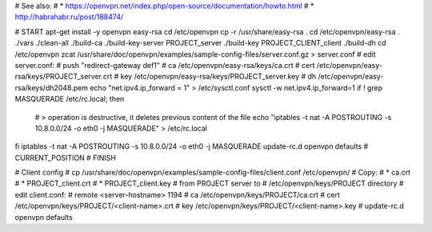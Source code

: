 # See also:
# * https://openvpn.net/index.php/open-source/documentation/howto.html 
# * http://habrahabr.ru/post/188474/

# START
apt-get install -y openvpn easy-rsa
cd /etc/openvpn
cp -r /usr/share/easy-rsa .
cd /etc/openvpn/easy-rsa
. ./vars
./clean-all
./build-ca
./build-key-server PROJECT_server
./build-key PROJECT_CLIENT_client
./build-dh
cd /etc/openvpn
zcat /usr/share/doc/openvpn/examples/sample-config-files/server.conf.gz > server.conf
# edit server.conf:
# push "redirect-gateway def1"
# ca /etc/openvpn/easy-rsa/keys/ca.crt
# cert /etc/openvpn/easy-rsa/keys/PROJECT_server.crt
# key /etc/openvpn/easy-rsa/keys/PROJECT_server.key
# dh /etc/openvpn/easy-rsa/keys/dh2048.pem
echo "net.ipv4.ip_forward = 1" > /etc/sysctl.conf
sysctl -w net.ipv4.ip_forward=1
if ! grep MASQUERADE /etc/rc.local; then
    # > operation is destructive, it deletes previous content of the file
    echo "iptables -t nat -A POSTROUTING -s 10.8.0.0/24 -o eth0 -j MASQUERADE" > /etc/rc.local
fi
iptables -t nat -A POSTROUTING -s 10.8.0.0/24 -o eth0 -j MASQUERADE
update-rc.d openvpn defaults
# CURRENT_POSITION
# FINISH


# Client config
# cp /usr/share/doc/openvpn/examples/sample-config-files/client.conf /etc/openvpn/
# Copy:
# * ca.crt
# * PROJECT_client.crt
# * PROJECT_client.key
# from PROJECT server to
# /etc/openvpn/keys/PROJECT directory
# edit client.conf:
# remote <server-hostname> 1194
# ca /etc/openvpn/keys/PROJECT/ca.crt
# cert /etc/openvpn/keys/PROJECT/<client-name>.crt
# key /etc/openvpn/keys/PROJECT/<client-name>.key
# update-rc.d openvpn defaults
